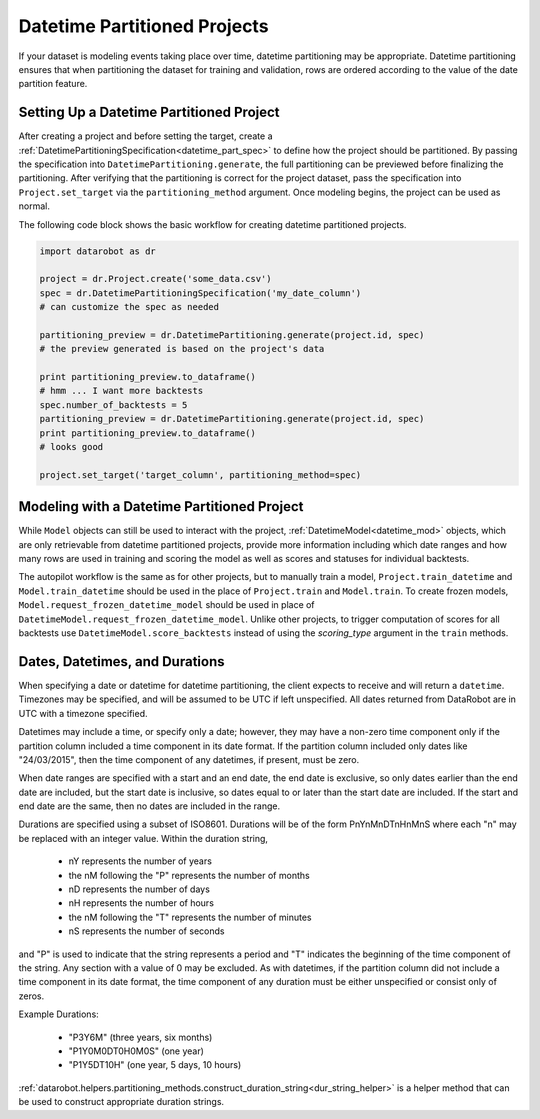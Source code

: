 #############################
Datetime Partitioned Projects
#############################

If your dataset is modeling events taking place over time, datetime partitioning may be appropriate.
Datetime partitioning ensures that when partitioning the dataset for training and validation, rows
are ordered according to the value of the date partition feature.

.. _set_up_datetime:

Setting Up a Datetime Partitioned Project
#########################################

After creating a project and before setting the target, create a
:ref:`DatetimePartitioningSpecification<datetime_part_spec>` to define how the project should
be partitioned.  By passing the specification into ``DatetimePartitioning.generate``, the full
partitioning can be previewed before finalizing the partitioning.  After verifying that the
partitioning is correct for the project dataset, pass the specification into ``Project.set_target``
via the ``partitioning_method`` argument.  Once modeling begins, the project can be used as normal.

The following code block shows the basic workflow for creating datetime partitioned projects.

.. code-block:: python

    import datarobot as dr

    project = dr.Project.create('some_data.csv')
    spec = dr.DatetimePartitioningSpecification('my_date_column')
    # can customize the spec as needed

    partitioning_preview = dr.DatetimePartitioning.generate(project.id, spec)
    # the preview generated is based on the project's data

    print partitioning_preview.to_dataframe()
    # hmm ... I want more backtests
    spec.number_of_backtests = 5
    partitioning_preview = dr.DatetimePartitioning.generate(project.id, spec)
    print partitioning_preview.to_dataframe()
    # looks good

    project.set_target('target_column', partitioning_method=spec)

.. _datetime_modeling_workflow:

Modeling with a Datetime Partitioned Project
############################################

While ``Model`` objects can still be used to interact with the project,
:ref:`DatetimeModel<datetime_mod>` objects, which are only retrievable from datetime partitioned
projects, provide more information including which date ranges and how many rows are used in
training and scoring the model as well as scores and statuses for individual backtests.

The autopilot workflow is the same as for other projects, but to manually train a model,
``Project.train_datetime`` and ``Model.train_datetime`` should be used in the place of
``Project.train`` and ``Model.train``.  To create frozen models,
``Model.request_frozen_datetime_model`` should be used in place of
``DatetimeModel.request_frozen_datetime_model``.  Unlike other projects, to trigger computation of
scores for all backtests use ``DatetimeModel.score_backtests`` instead of using the `scoring_type`
argument in the ``train`` methods.

.. _date_dur_spec:

Dates, Datetimes, and Durations
###############################

When specifying a date or datetime for datetime partitioning, the client expects to receive and
will return a ``datetime``.  Timezones may be specified, and will be assumed to be UTC if left
unspecified.  All dates returned from DataRobot are in UTC with a timezone specified.

Datetimes may include a time, or specify only a date; however, they may have a non-zero time
component only if the partition column included a time component in its date format. If the
partition column included only dates like "24/03/2015", then the time component of any datetimes,
if present, must be zero.

When date ranges are specified with a start and an end date, the end date is exclusive, so only
dates earlier than the end date are included, but the start date is inclusive, so dates equal to or
later than the start date are included.  If the start and end date are the same, then no dates are
included in the range.

Durations are specified using a subset of ISO8601.  Durations will be of the form PnYnMnDTnHnMnS
where each "n" may be replaced with an integer value.  Within the duration string,

  * nY represents the number of years
  * the nM following the "P" represents the number of months
  * nD represents the number of days
  * nH represents the number of hours
  * the nM following the "T" represents the number of minutes
  * nS represents the number of seconds

and "P" is used to indicate that the string represents a period and "T" indicates the beginning of
the time component of the string.  Any section with a value of 0 may be excluded.  As with
datetimes, if the partition column did not include a time component in its date format, the time
component of any duration must be either unspecified or consist only of zeros.

Example Durations:

  * "P3Y6M" (three years, six months)
  * "P1Y0M0DT0H0M0S" (one year)
  * "P1Y5DT10H" (one year, 5 days, 10 hours)

:ref:`datarobot.helpers.partitioning_methods.construct_duration_string<dur_string_helper>` is a
helper method that can be used to construct appropriate duration strings.
